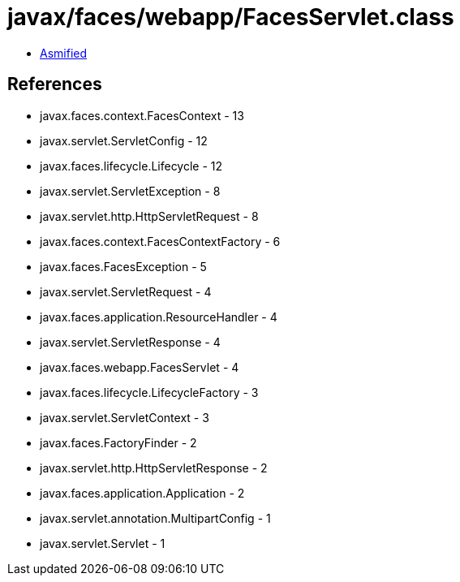 = javax/faces/webapp/FacesServlet.class

 - link:FacesServlet-asmified.java[Asmified]

== References

 - javax.faces.context.FacesContext - 13
 - javax.servlet.ServletConfig - 12
 - javax.faces.lifecycle.Lifecycle - 12
 - javax.servlet.ServletException - 8
 - javax.servlet.http.HttpServletRequest - 8
 - javax.faces.context.FacesContextFactory - 6
 - javax.faces.FacesException - 5
 - javax.servlet.ServletRequest - 4
 - javax.faces.application.ResourceHandler - 4
 - javax.servlet.ServletResponse - 4
 - javax.faces.webapp.FacesServlet - 4
 - javax.faces.lifecycle.LifecycleFactory - 3
 - javax.servlet.ServletContext - 3
 - javax.faces.FactoryFinder - 2
 - javax.servlet.http.HttpServletResponse - 2
 - javax.faces.application.Application - 2
 - javax.servlet.annotation.MultipartConfig - 1
 - javax.servlet.Servlet - 1
